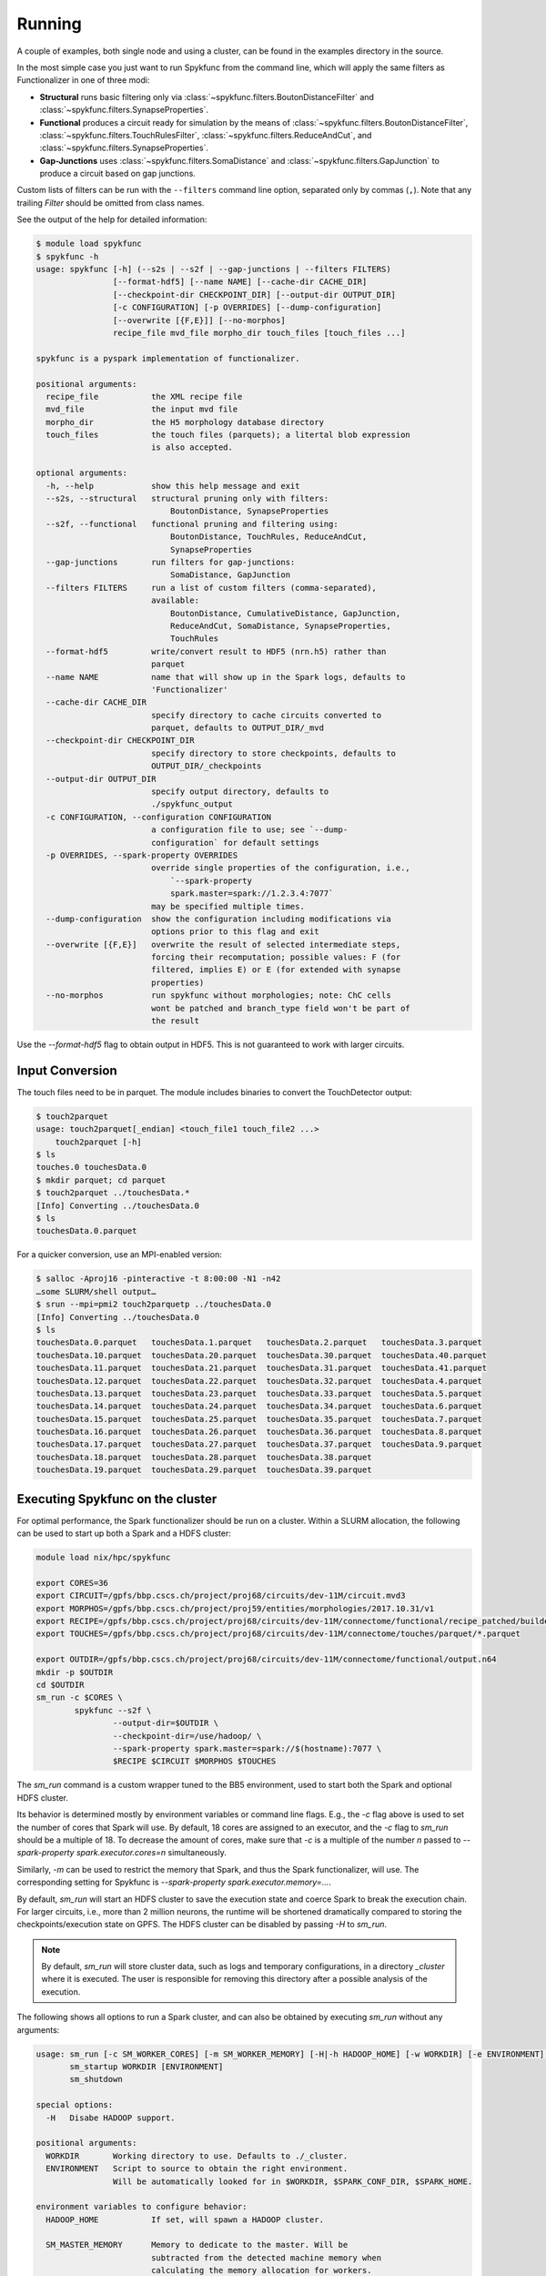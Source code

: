Running
=======

A couple of examples, both single node and using a cluster, can be found in
the examples directory in the source.

In the most simple case you just want to run Spykfunc from the command line, which will
apply the same filters as Functionalizer in one of three modi:

* **Structural** runs basic filtering only via
  :class:`~spykfunc.filters.BoutonDistanceFilter` and
  :class:`~spykfunc.filters.SynapseProperties`.

* **Functional** produces a circuit ready for simulation by the means of
  :class:`~spykfunc.filters.BoutonDistanceFilter`,
  :class:`~spykfunc.filters.TouchRulesFilter`,
  :class:`~spykfunc.filters.ReduceAndCut`, and
  :class:`~spykfunc.filters.SynapseProperties`.

* **Gap-Junctions** uses
  :class:`~spykfunc.filters.SomaDistance` and
  :class:`~spykfunc.filters.GapJunction` to produce a circuit based on gap
  junctions.

Custom lists of filters can be run with the ``--filters`` command line
option, separated only by commas (``,``).  Note that any trailing `Filter`
should be omitted from class names.

See the output of the help for detailed information:

.. code-block:: console

   $ module load spykfunc
   $ spykfunc -h
   usage: spykfunc [-h] (--s2s | --s2f | --gap-junctions | --filters FILTERS)
                   [--format-hdf5] [--name NAME] [--cache-dir CACHE_DIR]
                   [--checkpoint-dir CHECKPOINT_DIR] [--output-dir OUTPUT_DIR]
                   [-c CONFIGURATION] [-p OVERRIDES] [--dump-configuration]
                   [--overwrite [{F,E}]] [--no-morphos]
                   recipe_file mvd_file morpho_dir touch_files [touch_files ...]

   spykfunc is a pyspark implementation of functionalizer.

   positional arguments:
     recipe_file           the XML recipe file
     mvd_file              the input mvd file
     morpho_dir            the H5 morphology database directory
     touch_files           the touch files (parquets); a litertal blob expression
                           is also accepted.

   optional arguments:
     -h, --help            show this help message and exit
     --s2s, --structural   structural pruning only with filters:
                               BoutonDistance, SynapseProperties
     --s2f, --functional   functional pruning and filtering using:
                               BoutonDistance, TouchRules, ReduceAndCut,
                               SynapseProperties
     --gap-junctions       run filters for gap-junctions:
                               SomaDistance, GapJunction
     --filters FILTERS     run a list of custom filters (comma-separated),
                           available:
                               BoutonDistance, CumulativeDistance, GapJunction,
                               ReduceAndCut, SomaDistance, SynapseProperties,
                               TouchRules
     --format-hdf5         write/convert result to HDF5 (nrn.h5) rather than
                           parquet
     --name NAME           name that will show up in the Spark logs, defaults to
                           'Functionalizer'
     --cache-dir CACHE_DIR
                           specify directory to cache circuits converted to
                           parquet, defaults to OUTPUT_DIR/_mvd
     --checkpoint-dir CHECKPOINT_DIR
                           specify directory to store checkpoints, defaults to
                           OUTPUT_DIR/_checkpoints
     --output-dir OUTPUT_DIR
                           specify output directory, defaults to
                           ./spykfunc_output
     -c CONFIGURATION, --configuration CONFIGURATION
                           a configuration file to use; see `--dump-
                           configuration` for default settings
     -p OVERRIDES, --spark-property OVERRIDES
                           override single properties of the configuration, i.e.,
                               `--spark-property
                               spark.master=spark://1.2.3.4:7077`
                           may be specified multiple times.
     --dump-configuration  show the configuration including modifications via
                           options prior to this flag and exit
     --overwrite [{F,E}]   overwrite the result of selected intermediate steps,
                           forcing their recomputation; possible values: F (for
                           filtered, implies E) or E (for extended with synapse
                           properties)
     --no-morphos          run spykfunc without morphologies; note: ChC cells
                           wont be patched and branch_type field won't be part of
                           the result

Use the `--format-hdf5` flag to obtain output in HDF5. This is not
guaranteed to work with larger circuits.


Input Conversion
----------------

The touch files need to be in parquet. The module includes binaries to
convert the TouchDetector output:

.. code-block:: console

   $ touch2parquet
   usage: touch2parquet[_endian] <touch_file1 touch_file2 ...>
       touch2parquet [-h]
   $ ls
   touches.0 touchesData.0
   $ mkdir parquet; cd parquet
   $ touch2parquet ../touchesData.*
   [Info] Converting ../touchesData.0
   $ ls
   touchesData.0.parquet

For a quicker conversion, use an MPI-enabled version:

.. code-block:: console

   $ salloc -Aproj16 -pinteractive -t 8:00:00 -N1 -n42
   …some SLURM/shell output…
   $ srun --mpi=pmi2 touch2parquetp ../touchesData.0
   [Info] Converting ../touchesData.0
   $ ls
   touchesData.0.parquet   touchesData.1.parquet   touchesData.2.parquet   touchesData.3.parquet
   touchesData.10.parquet  touchesData.20.parquet  touchesData.30.parquet  touchesData.40.parquet
   touchesData.11.parquet  touchesData.21.parquet  touchesData.31.parquet  touchesData.41.parquet
   touchesData.12.parquet  touchesData.22.parquet  touchesData.32.parquet  touchesData.4.parquet
   touchesData.13.parquet  touchesData.23.parquet  touchesData.33.parquet  touchesData.5.parquet
   touchesData.14.parquet  touchesData.24.parquet  touchesData.34.parquet  touchesData.6.parquet
   touchesData.15.parquet  touchesData.25.parquet  touchesData.35.parquet  touchesData.7.parquet
   touchesData.16.parquet  touchesData.26.parquet  touchesData.36.parquet  touchesData.8.parquet
   touchesData.17.parquet  touchesData.27.parquet  touchesData.37.parquet  touchesData.9.parquet
   touchesData.18.parquet  touchesData.28.parquet  touchesData.38.parquet
   touchesData.19.parquet  touchesData.29.parquet  touchesData.39.parquet


Executing Spykfunc on the cluster
---------------------------------

For optimal performance, the Spark functionalizer should be run on a
cluster. Within a SLURM allocation, the following can be used to start up
both a Spark and a HDFS cluster:

.. code-block:: bash

   module load nix/hpc/spykfunc

   export CORES=36
   export CIRCUIT=/gpfs/bbp.cscs.ch/project/proj68/circuits/dev-11M/circuit.mvd3
   export MORPHOS=/gpfs/bbp.cscs.ch/project/proj59/entities/morphologies/2017.10.31/v1
   export RECIPE=/gpfs/bbp.cscs.ch/project/proj68/circuits/dev-11M/connectome/functional/recipe_patched/builderRecipeAllPathways.xml
   export TOUCHES=/gpfs/bbp.cscs.ch/project/proj68/circuits/dev-11M/connectome/touches/parquet/*.parquet

   export OUTDIR=/gpfs/bbp.cscs.ch/project/proj68/circuits/dev-11M/connectome/functional/output.n64
   mkdir -p $OUTDIR
   cd $OUTDIR
   sm_run -c $CORES \
           spykfunc --s2f \
                   --output-dir=$OUTDIR \
                   --checkpoint-dir=/use/hadoop/ \
                   --spark-property spark.master=spark://$(hostname):7077 \
                   $RECIPE $CIRCUIT $MORPHOS $TOUCHES

The `sm_run` command is a custom wrapper tuned to the BB5 environment, used
to start both the Spark and optional HDFS cluster.

Its behavior is determined mostly by environment variables or command line
flags.  E.g., the `-c` flag above is used to set the number of cores that
Spark will use.
By default, 18 cores are assigned to an executor, and the `-c` flag to
`sm_run` should be a multiple of 18.
To decrease the amount of cores, make sure that `-c` is a multiple of
the number `n` passed to `--spark-property spark.executor.cores=n`
simultaneously.

Similarly, `-m` can be used to restrict the memory that
Spark, and thus the Spark functionalizer, will use.
The corresponding setting for Spykfunc is `--spark-property
spark.executor.memory=…`.

By default, `sm_run` will start an HDFS cluster to save the execution
state and coerce Spark to break the execution chain.
For larger circuits, i.e., more than 2 million neurons, the runtime will be
shortened dramatically compared to storing the checkpoints/execution state
on GPFS.
The HDFS cluster can be disabled by passing `-H` to `sm_run`.

.. note::

   By default, `sm_run` will store cluster data, such as logs and temporary
   configurations, in a directory `_cluster` where it is executed. The user
   is responsible for removing this directory after a possible analysis of
   the execution.

The following shows all options to run a Spark cluster, and can also be
obtained by executing `sm_run` without any arguments:

.. code::

   usage: sm_run [-c SM_WORKER_CORES] [-m SM_WORKER_MEMORY] [-H|-h HADOOP_HOME] [-w WORKDIR] [-e ENVIRONMENT] COMMAND ARGS…
          sm_startup WORKDIR [ENVIRONMENT]
          sm_shutdown

   special options:
     -H   Disabe HADOOP support.

   positional arguments:
     WORKDIR       Working directory to use. Defaults to ./_cluster.
     ENVIRONMENT   Script to source to obtain the right environment.
                   Will be automatically looked for in $WORKDIR, $SPARK_CONF_DIR, $SPARK_HOME.

   environment variables to configure behavior:
     HADOOP_HOME           If set, will spawn a HADOOP cluster.

     SM_MASTER_MEMORY      Memory to dedicate to the master. Will be
                           subtracted from the detected machine memory when
                           calculating the memory allocation for workers.

                           Can be set by the user, and is specified in MB.
                           Defaults to 4096.

     SM_WORKDIR            The WORKDIR exported and accessible to the
                           ENVIRONMENT script.

     SM_WORKER_CORES       Cores to allot to a worker.

     SM_WORKER_MEMORY      Memory to allot to a worker.

     SM_WORKER_COUNT       Limit number of workers.

     SM_HADOOP_COUNT       Limit number of Hadoop name nodes.

     SM_EXECUTE            Command to execute once the cluster has started.

     SM_VERBOSE            Print all commands before executing them, via .



SLURM Allocation Size
----------------------

To be able to estimate the size of a SLURM allocation on BB5, the following
graph may be of use:

.. figure:: disk_scaling.png
   :alt: Weak scaling of the required disk space

   Disk space needed for shuffle data as of summer 2018.

Since the nodes in UC4 each have 2TB of local SSD space available, and
compression is enabled by default, the shuffle data alone will require
about 10 nodes when functionalizing 11 million neurons (S2S, compressed).
It is recommended to allow for additional space due to the checkpoints that
Spykfunc will save during the execution, maybe 3-5 times the size of the
input data (drawn dash-dotted), here 32 nodes should suffice to
successfully functionalize 11 million neurons.

Output Conversion
-----------------

Within an allocation, the following command will convert all parquet files
present in the Spykfunc output directory, and convert them to a `circuit.syn2`
file:

.. code-block:: console

   $ salloc -Aproj16 -pinteractive -t 8:00:00 -N1 -n42
   …some SLURM/shell output…
   $ srun --mpi=pmi2 parquet2syn2p circuit.parquet/*.parquet
